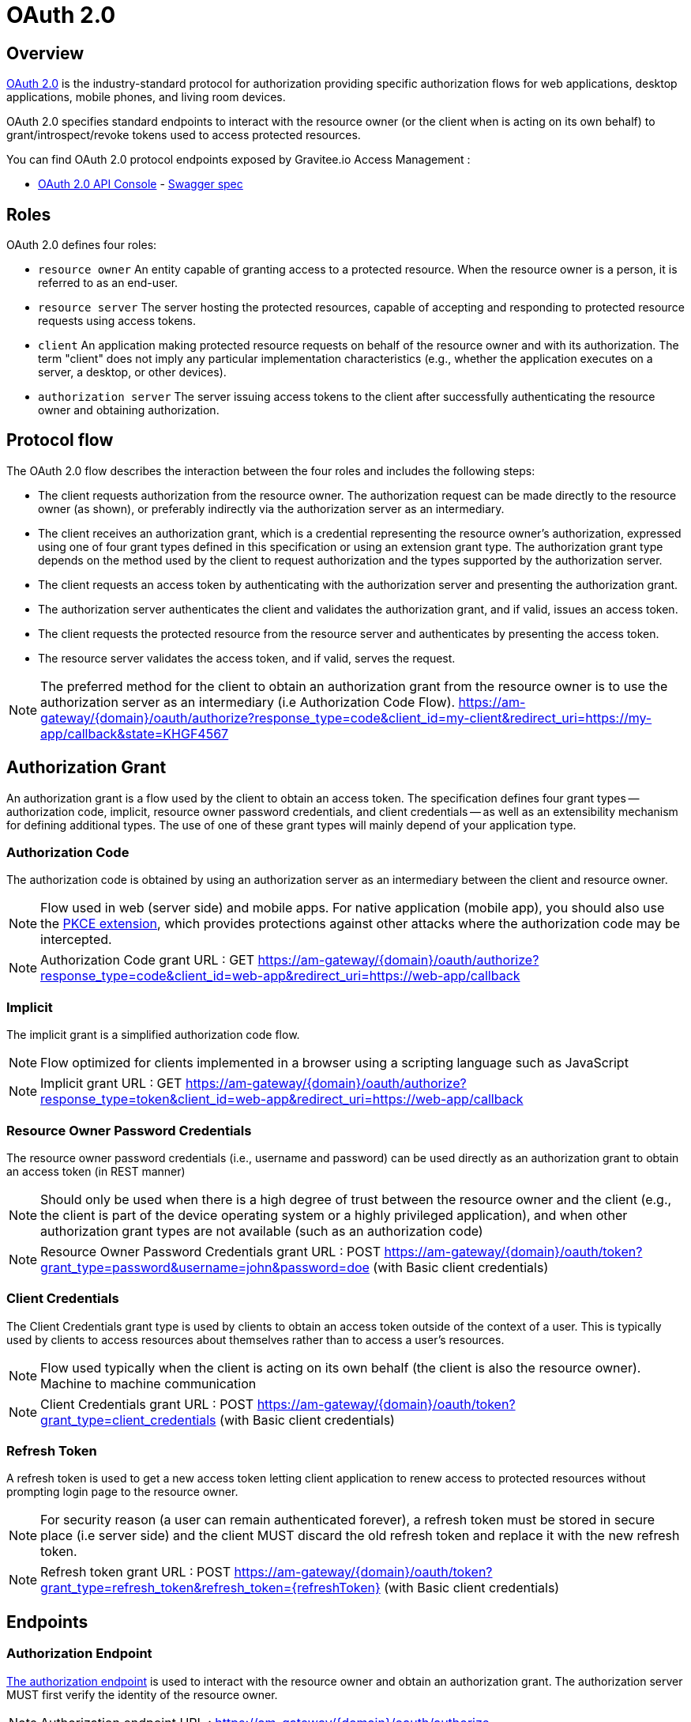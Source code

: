 = OAuth 2.0
:page-sidebar: am_3_x_sidebar


== Overview

link:https://tools.ietf.org/html/rfc6749[OAuth 2.0] is the industry-standard protocol for authorization providing specific authorization flows for web applications, desktop applications, mobile phones, and living room devices.

OAuth 2.0 specifies standard endpoints to interact with the resource owner (or the client when is acting on its own behalf) to grant/introspect/revoke tokens used to access protected resources.

You can find OAuth 2.0 protocol endpoints exposed by Gravitee.io Access Management :

* link:/am/current/oauth2/index.html[OAuth 2.0 API Console, window="_blank"] - link:/am/current/oauth2/swagger.yml[Swagger spec, window="_blank"]

== Roles

OAuth 2.0 defines four roles:

* `resource owner`
      An entity capable of granting access to a protected resource.
      When the resource owner is a person, it is referred to as an
      end-user.

* `resource server`
      The server hosting the protected resources, capable of accepting
      and responding to protected resource requests using access tokens.

* `client`
      An application making protected resource requests on behalf of the
      resource owner and with its authorization.  The term "client" does
      not imply any particular implementation characteristics (e.g.,
      whether the application executes on a server, a desktop, or other
      devices).

* `authorization server`
      The server issuing access tokens to the client after successfully
      authenticating the resource owner and obtaining authorization.

== Protocol flow

The OAuth 2.0 flow describes the interaction between the four roles and includes the following steps:

* The client requests authorization from the resource owner.  The
        authorization request can be made directly to the resource owner
        (as shown), or preferably indirectly via the authorization
        server as an intermediary.

* The client receives an authorization grant, which is a
        credential representing the resource owner's authorization,
        expressed using one of four grant types defined in this
        specification or using an extension grant type.  The
        authorization grant type depends on the method used by the
        client to request authorization and the types supported by the
        authorization server.

* The client requests an access token by authenticating with the
        authorization server and presenting the authorization grant.

* The authorization server authenticates the client and validates
        the authorization grant, and if valid, issues an access token.

* The client requests the protected resource from the resource
        server and authenticates by presenting the access token.

* The resource server validates the access token, and if valid,
        serves the request.

NOTE: The preferred method for the client to obtain an authorization grant from the resource owner is to use the authorization server as an intermediary (i.e Authorization Code Flow).
https://am-gateway/{domain}/oauth/authorize?response_type=code&client_id=my-client&redirect_uri=https://my-app/callback&state=KHGF4567

== Authorization Grant

An authorization grant is a flow used by the client to obtain an access token.
The specification defines four grant types -- authorization code, implicit, resource owner password credentials, and client credentials -- as well as an extensibility mechanism for defining additional types.
The use of one of these grant types will mainly depend of your application type.

=== Authorization Code

The authorization code is obtained by using an authorization server as an intermediary between the client and resource owner.

NOTE: Flow used in web (server side) and mobile apps. For native application (mobile app), you should also use the link:https://tools.ietf.org/html/rfc7636[PKCE extension], which provides protections against other attacks where the authorization code may be intercepted.

NOTE: Authorization Code grant URL : GET https://am-gateway/{domain}/oauth/authorize?response_type=code&client_id=web-app&redirect_uri=https://web-app/callback

=== Implicit

The implicit grant is a simplified authorization code flow.

NOTE: Flow optimized for clients implemented in a browser using a scripting language such as JavaScript

NOTE: Implicit grant URL : GET https://am-gateway/{domain}/oauth/authorize?response_type=token&client_id=web-app&redirect_uri=https://web-app/callback

=== Resource Owner Password Credentials

The resource owner password credentials (i.e., username and password) can be used directly as an authorization grant to obtain an access token (in REST manner)

NOTE: Should only be used when there is a high degree of trust between the resource owner and the client (e.g., the client is part of the device operating system or a highly privileged application), and when other authorization grant types are not available (such as an authorization code)

NOTE: Resource Owner Password Credentials grant URL : POST https://am-gateway/{domain}/oauth/token?grant_type=password&username=john&password=doe (with Basic client credentials)

=== Client Credentials

The Client Credentials grant type is used by clients to obtain an access token outside of the context of a user. This is typically used by clients to access resources about themselves rather than to access a user's resources.

NOTE: Flow used typically when the client is acting on its own behalf (the client is also the resource owner). Machine to machine communication

NOTE: Client Credentials grant URL : POST https://am-gateway/{domain}/oauth/token?grant_type=client_credentials (with Basic client credentials)

=== Refresh Token

A refresh token is used to get a new access token letting client application to renew access to protected resources without prompting login page to the resource owner.

NOTE: For security reason (a user can remain authenticated forever), a refresh token must be stored in secure place (i.e server side) and the client MUST discard the old refresh token and replace it with the new refresh token.

NOTE: Refresh token grant URL : POST https://am-gateway/{domain}/oauth/token?grant_type=refresh_token&refresh_token={refreshToken} (with Basic client credentials)

== Endpoints

=== Authorization Endpoint

link:https://tools.ietf.org/html/rfc6749#section-3.1[The authorization endpoint] is used to interact with the resource owner and obtain an authorization grant.
The authorization server MUST first verify the identity of the resource owner.

NOTE: Authorization endpoint URL : https://am-gateway/{domain}/oauth/authorize

=== Token Endpoint

link:https://tools.ietf.org/html/rfc6749#section-3.2[The token endpoint] is used by the client to obtain an access token by presenting its authorization grant or refresh token.

NOTE: Authorization endpoint URL : https://am-gateway/{domain}/oauth/token

=== Introspection Endpoint

link:https://tools.ietf.org/html/rfc7662#section-2[The introspection endpoint] is an OAuth 2.0 endpoint that takes a parameter representing an OAuth 2.0 token and returns a JSON [RFC7159] document representing the meta information surrounding the token, including whether this token is currently active.

NOTE: Introspection endpoint URL : https://am-gateway/{domain}/oauth/introspect

=== Revocation Endpoint

link:https://tools.ietf.org/html/rfc7009[The revocation endpoint] is an OAuth 2.0 endpoint which allows clients to notify the authorization server that a previously obtained refresh or access token is no longer needed.

NOTE: Revocation endpoint URL : https://am-gateway/{domain}/oauth/revoke

== Concrete example

Let's imagine that a user want to access his personal data via a web application. The personal data are exposed through an API secured by OAuth 2.0 protocol.

. The user must be logged in to access his data. He asks the web application to sign in
. The web application sends an Authorization Request (resource owner ask to grant access to his data) to the Authorization Server

[source]
----
GET  https://am-gateway/{domain}/oauth/authorize?response=code&client_id=web-app&redirect_uri=https://web-app/callback&state=6789DSKL HTTP/1.1
----

[start=3]
. The authorization server authenticates the resource owner and obtains authorization

[source]
----
HTTP/1.1 302 Found
Location: https://am-gateway/{domain}/login?client_id=web-app

Login page with username/password form
----

[source]
----
HTTP/1.1 302 Found
Location: https://am-gateway/{domain}/oauth/confirm_access

Consent resource owner page. The resource owner accepts or denies that the web app can access his personal data
----

[source]
----
HTTP/1.1 302 Found
Location: https://web-app/callback?code=js89p2x1&state=6789DSKL

Come back to the web application
----

[start=4]
. The resource owner is authenticated and approved webapp acting on his behalf. The web app can ask for an access token

[source]
----
POST https://am-gateway/{domain}/oauth/token HTTP/1.1
Content-Type: application/x-www-form-urlencoded
Authorization: Basic czZCaGRSa3F0MzpnWDFmQmF0M2JW
grant_type=authorization_code&code=6789DSKL&redirect_uri=https://web-app/callback&state=6789DSKL
----

[source]
----
HTTP/1.1 200 OK
Content-Type: application/json;charset=UTF-8
Cache-Control: no-cache, no-store, max-age=0, must-revalidate
Pragma: no-cache
{
    "access_token": "b02063f8-2698-4141-a063-f82698e1419c",
    "token_type": "bearer",
    "expires_in": 7199,
    "scope": "read",
    "refresh_token": "4f85e0ad-b5df-4717-85e0-adb5dfc7174d"
}
----

[start=5]
. The web application just got an access token, it can use it to get user personal data

[source]
----
GET  https://api.company.com/users/@me
Authorization: Bearer b02063f8-2698-4141-a063-f82698e1419c
----

[start=6]
. The Users API must check the incoming token to determine the active state of the access token and decide to accept or deny the request

[source]
----
POST https://am-gateway/{domain}/oauth/introspect HTTP/1.1
Accept: application/json
Content-Type: application/x-www-form-urlencoded
Authorization: Basic czZCaGRSa3F0MzpnWDFmQmF0M2JW
token=b02063f8-2698-4141-a063-f82698e1419c

Introspection request
----

[source]
----
HTTP/1.1 200 OK
Content-Type: application/json

{
  "active": true,
  "client_id": "web-app",
  "username": "jdoe",
  "sub": "Z5O3upPC88QrAjx00dis",
  "aud": "https://web-app",
  "iss": "https://am-gateway/",
  "exp": 1419356238,
  "iat": 1419350238
}

Introspection response
----

[source]
----
HTTP/1.1 200 OK
Content-Type: application/json

{
  "username": "jdoe",
  "family_name": "doe",
  "name": "John doe",
  "email": "jdoe@mail.com"
}

Users API response
----

[start=7]
. The access is valid and the web application can display to the resource owner his personal data

. If the resource owner decides to log out, the web application can ask Authorization Server to revoke active access token

[source]
----
POST https://am-gateway/{domain}/oauth/revoke HTTP/1.1
Host: server.example.com
Content-Type: application/x-www-form-urlencoded
Authorization: Basic czZCaGRSa3F0MzpnWDFmQmF0M2JW
token=b02063f8-2698-4141-a063-f82698e1419c

Revocation request
----

[source]
----
HTTP/1.1 200 OK

Revocation response
----
